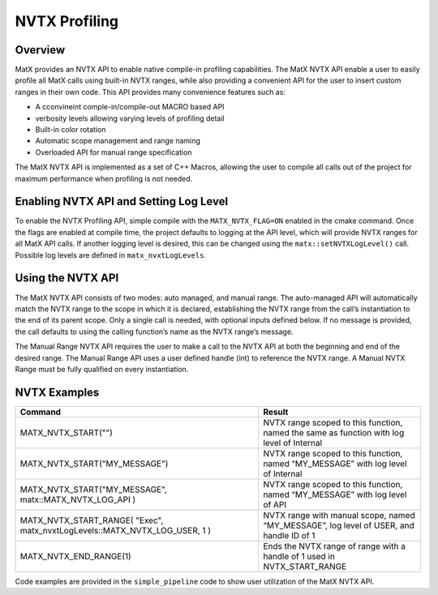 NVTX Profiling
########################

Overview
-----------------
MatX provides an NVTX API to enable native compile-in profiling capabilities. The MatX NVTX API enable a user to 
easily profile all MatX calls using built-in NVTX ranges, while also providing a convenient API for the user to insert 
custom ranges in their own code. This API provides many convenience features such as:

- A cconvineint comple-in/compile-out MACRO based API 
- verbosity levels allowing varying levels of profiling detail
- Built-in color rotation
- Automatic scope management and range naming 
- Overloaded API for manual range specification

The MatX NVTX API is implemented as a set of C++ Macros, allowing the user to compile all calls out of the project for 
maximum performance when profiling is not needed. 

Enabling NVTX API and Setting Log Level
-----------------
To enable the NVTX Profiling API, simple compile with the ``MATX_NVTX_FLAG=ON`` enabled in the cmake command.
Once the flags are enabled at compile time, the project defaults to logging at the API level, which will provide NVTX
ranges for all MatX API calls. If another logging level is desired, this can be changed using the ``matx::setNVTXLogLevel()`` call. 
Possible log levels are defined in ``matx_nvxtLogLevels``.

Using the NVTX API
-----------------
The MatX NVTX API consists of two modes: auto managed, and manual range. The auto-managed API will automatically match the NVTX range to 
the scope in which it is declared, establishing the NVTX range from the call’s instantiation to the end of its parent scope. Only a single 
call is needed, with optional inputs defined below. If no message is provided, the call defaults to using the calling function’s name as 
the NVTX range’s message.

The Manual Range NVTX API requires the user to make a call to the NVTX API at both the beginning and end of the desired range. The Manual 
Range API uses a user defined handle (int) to reference the NVTX range. A Manual NVTX Range must be fully qualified on every instantiation. 

NVTX Examples
-----------------

.. list-table::
  :widths: 60 40
  :header-rows: 1
  
  * - Command 
    - Result
  * - MATX_NVTX_START("")
    - NVTX range scoped to this function, named the same as function with log level of Internal 
  * - MATX_NVTX_START("MY_MESSAGE")
    - NVTX range scoped to this function, named “MY_MESSAGE” with log level of Internal
  * - MATX_NVTX_START("MY_MESSAGE", matx::MATX_NVTX_LOG_API )
    - NVTX range scoped to this function, named “MY_MESSAGE” with log level of API
  * - MATX_NVTX_START_RANGE( "Exec", matx_nvxtLogLevels::MATX_NVTX_LOG_USER, 1 )
    - NVTX range with manual scope, named “MY_MESSAGE”, log level of USER, and handle ID of 1
  * - MATX_NVTX_END_RANGE(1)
    - Ends the NVTX range of range with a handle of 1 used in NVTX_START_RANGE        
    
Code examples are provided in the ``simple_pipeline`` code to show user utilization of the MatX NVTX API. 

.. doxygenvariable:: matx::matx_nvxtLogLevels


.. doxygenfunction:: matx::setNVTXLogLevel
.. doxygenfunction:: matx::registerEvent
.. doxygenfunction:: matx::endEvent

.. doxygenclass:: matx::NvtxEvent
    :members:
    
.. doxygenvariable:: matx::matx_nvxtLogLevels    
